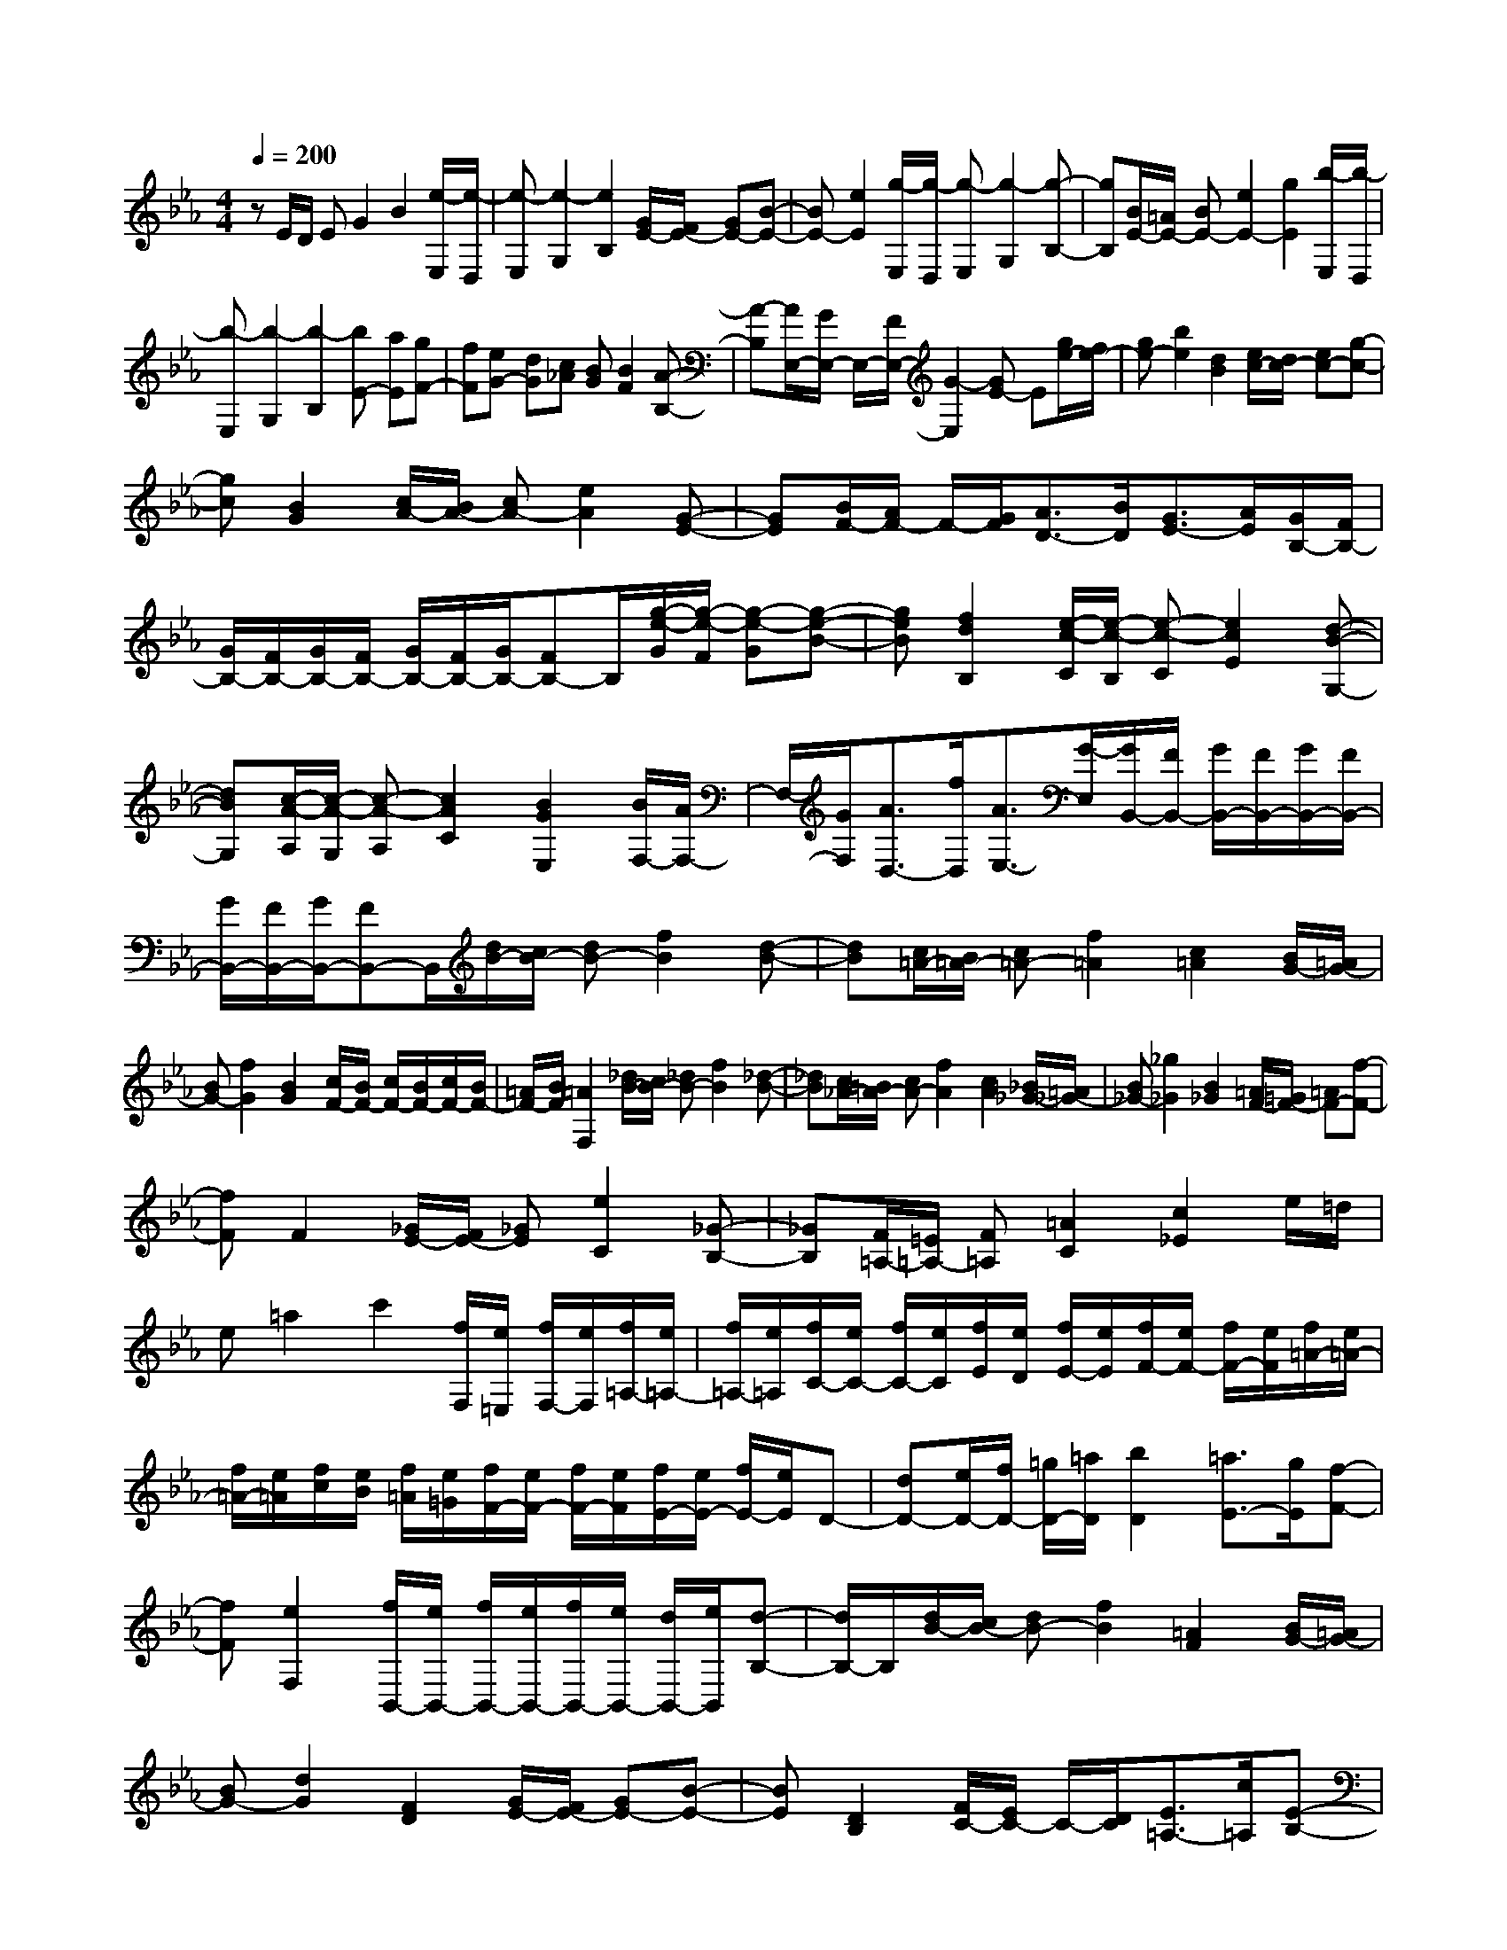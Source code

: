 % input file /home/ubuntu/MusicGeneratorQuin/training_data/scarlatti/K068.MID
X: 1
T: 
M: 4/4
L: 1/8
Q:1/4=200
K:Eb % 3 flats
%(C) John Sankey 1998
%%MIDI program 6
%%MIDI program 6
%%MIDI program 6
%%MIDI program 6
%%MIDI program 6
%%MIDI program 6
%%MIDI program 6
%%MIDI program 6
%%MIDI program 6
%%MIDI program 6
%%MIDI program 6
%%MIDI program 6
zE/2D/2 EG2B2[e/2-E,/2][e/2-D,/2]|[e-E,][e2-G,2][e2B,2][G/2E/2-][F/2E/2-] [GE-][B-E-]|[BE-][e2E2][g/2-E,/2][g/2-D,/2] [g-E,][g2-G,2][g-B,-]|[gB,][B/2E/2-][=A/2E/2-] [BE-][e2E2-][g2E2][b/2-E,/2][b/2-D,/2]|
[b-E,][b2-G,2][b2-B,2][bE-] [aE][gF-]|[fF][eG-] [dG][c_A] [BG][B2F2][A-B,-]|[A-B,][A/2E,/2-][G/2E,/2-] E,/2-[F/2E,/2-][G2-E,2][GE-] E[g/2e/2-][f/2e/2-]|[ge-][b2e2][d2B2][e/2c/2-][d/2c/2-] [ec-][g-c-]|
[gc][B2G2][c/2A/2-][B/2A/2-] [cA-][e2A2][G-E-]|[GE][B/2F/2-][A/2F/2-] F/2-[G/2F/2][A3/2D3/2-][B/2D/2][G3/2E3/2-][A/2E/2][G/2B,/2-][F/2B,/2-]|[G/2B,/2-][F/2B,/2-][G/2B,/2-][F/2B,/2-] [G/2B,/2-][F/2B,/2-][G/2B,/2-][FB,-]B,/2[g/2-e/2-G/2][g/2-e/2-F/2] [g-e-G][g-e-B-]|[geB][f2d2B,2][e/2-c/2-C/2][e/2-c/2-B,/2] [e-c-C][e2c2E2][d-B-G,-]|
[dBG,][c/2-A/2-A,/2][c/2-A/2-G,/2] [c-A-A,][c2A2C2][B2G2E,2][B/2F,/2-][A/2F,/2-]|F,/2-[G/2F,/2][A3/2D,3/2-][f/2D,/2][A3/2E,3/2-][G/2-E,/2][G/2B,,/2-][F/2B,,/2-] [G/2B,,/2-][F/2B,,/2-][G/2B,,/2-][F/2B,,/2-]|[G/2B,,/2-][F/2B,,/2-][G/2B,,/2-][FB,,-]B,,/2[d/2B/2-][c/2B/2-] [dB-][f2B2][d-B-]|[dB][c/2=A/2-][B/2=A/2-] [c=A-][f2=A2][c2=A2][B/2G/2-][=A/2G/2-]|
[BG-][f2G2][B2G2][c/2F/2-][B/2F/2-] [c/2F/2-][B/2F/2-][c/2F/2-][B/2F/2-]|[=A/2F/2-][B/2F/2][=A2F,2][_d/2B/2-][c/2B/2-] [_dB-][f2B2][_d-B-]|[_dB][c/2_A/2-][=B/2A/2-] [cA-][f2A2][c2A2][_B/2_G/2-][=A/2_G/2-]|[B_G-][_g2_G2][B2_G2][=A/2F/2-][=G/2F/2-] [=AF-][f-F-]|
[fF]F2[_G/2E/2-][F/2E/2-] [_GE][e2C2][_G-B,-]|[_GB,][F/2=A,/2-][=E/2=A,/2-] [F=A,][=A2C2][c2_E2]e/2=d/2|e=a2c'2[f/2F,/2][e/2=E,/2] [f/2F,/2-][e/2F,/2][f/2=A,/2-][e/2=A,/2-]|[f/2=A,/2-][e/2=A,/2][f/2C/2-][e/2C/2-] [f/2C/2-][e/2C/2][f/2E/2][e/2D/2] [f/2E/2-][e/2E/2][f/2F/2-][e/2F/2-] [f/2F/2-][e/2F/2][f/2=A/2-][e/2=A/2-]|
[f/2=A/2-][e/2=A/2][f/2c/2][e/2B/2] [f/2=A/2][e/2=G/2][f/2F/2-][e/2F/2-] [f/2F/2-][e/2F/2][f/2E/2-][e/2E/2-] [f/2E/2-][e/2E/2]D-|[dD-][e/2D/2-][f/2D/2-] [=g/2D/2-][=a/2D/2][b2D2][=a3/2E3/2-][g/2E/2][f-F-]|[fF][e2F,2][f/2B,,/2-][e/2B,,/2-] [f/2B,,/2-][e/2B,,/2-][f/2B,,/2-][e/2B,,/2-] [d/2B,,/2-][e/2B,,/2][d-B,-]|[d/2B,/2-]B,/2[d/2B/2-][c/2B/2-] [dB-][f2B2][=A2F2][B/2G/2-][=A/2G/2-]|
[BG-][d2G2][F2D2][G/2E/2-][F/2E/2-] [GE-][B-E-]|[BE][D2B,2][F/2C/2-][E/2C/2-] C/2-[D/2C/2][E3/2=A,3/2-][c/2=A,/2][E-B,-]|[E/2B,/2-][D/2B,/2][E/2F,/2-][D/2F,/2-] [E/2F,/2-][D/2F,/2-][C2F,2-][F3/2-F,3/2]F/2[_G/2E/2-][F/2E/2-]|[_GE-][B2E2][_G2E2][F/2_D/2-][=E/2_D/2-] [F_D-][B-_D-]|
[B_D][F2_D2][_E/2C/2-][=D/2C/2-] [EC-][c2C2][E-C-]|[EC][_D/2B,/2-][C/2B,/2-] [_DB,-][B2B,2][_D2B,2][C/2_E,/2-][=B,/2E,/2-]|[CE,-][_G2E,2][_B,2E,2][f2-=A2E,2-][f-BE,-]|[f-=AE,][f2B2D,2][c/2E,/2-][d/2E,/2-] [eE,][d2F,2-][d/2F,/2-F,,/2-][c/2F,/2-F,,/2-]|
[d/2F,/2-F,,/2-][c/2F,/2F,,/2][B/2B,,/2-][=A/2B,,/2-] [BB,,-][d2B,,2-][f2B,,2][B/2-B,,/2][B/2-=A,,/2]|[B-B,,][B2-D,2][B2F,2][B/2B,/2-][=A/2B,/2-] [BB,-][d-B,-]|[dB,-][f2B,2][b/2-B,/2][b/2-=A,/2] [b-B,][b2-=D2][b-F-]|[b-F][bB-] [=a/2B/2-][g/2B/2-][f/2B/2-][e/2B/2-] [d/2B/2-][c/2B/2][B2-D2][B-E-]|
[B/2E/2-][c/2E/2][d/2F/2-][c/2F/2-] [d/2F/2-][c/2F/2-][d/2F/2-F,/2-][c/2F/2F,/2-] [BF,][BB,,-] [=A/2B,,/2-][=G/2B,,/2-][F/2B,,/2-][E/2B,,/2-]|[D/2B,,/2-][C/2B,,/2][B,2-D,2][B,3/2E,3/2-][C/2E,/2][D/2F,/2-][C/2F,/2-] [D/2F,/2-][C/2F,/2-][D/2F,/2-F,,/2-][C/2F,/2-F,,/2-]|[B,F,F,,][B,4-B,,4-][B,B,,-] B,,[B,/2B,,/2-][=A,/2B,,/2-]|[B,B,,-][D2B,,2-][F2B,,2][B/2-B,,/2][B/2-=A,,/2] [B-B,,][B-D,-]|
[B-D,][B2F,2][B/2B,/2-][=A/2B,/2-] [BB,-][d2B,2-][f-B,-]|[fB,][b/2-B,/2][b/2-=A,/2] [b-B,][b2-D2][b2-F2][bB-]|[bB-][_aB] [gB][f_A] [eG][dF] [cE][BD]|[AC][GB,] [F_A,][E/2G,/2-][D/2G,/2-] [EG,-][G2G,2-][B-G,-]|
[BG,][e/2-E,/2][e/2-D,/2] [e-E,][e2-G,2][e2B,2][G/2E/2-][F/2E/2-]|[GE-][B2E2-][e2E2][g/2-C/2][g/2-=B,/2] [g-C][g-E-]|[g-E][g2-G2][gc-] [fc-][ec] [dB][cA]|[BG][AF] [GE][F-D] [FC][G-=B,] [GG,][F/2C/2-][E/2C/2-]|
[F/2C/2-][E/2C/2-][DC-] [EC]C2[e/2c/2-][d/2c/2-] [ec-][g-c-]|[gc][B2G2][c/2A/2-][=B/2A/2-] [cA-][e2A2][G-E-]|[GE][A/2F/2-][G/2F/2-] [AF-][c2F2][E2C2][G/2D/2-][F/2D/2-]|D/2-[=E/2D/2][F3/2=B,3/2-][G/2=B,/2][_E3/2C3/2-][F/2C/2][E/2G,/2-][D/2G,/2-] [E/2G,/2-][D/2G,/2-][E/2G,/2-][D/2G,/2-]|
[E/2G,/2-][D/2G,/2-][E/2G,/2-G,,/2-][DG,-G,,-][G,/2G,,/2][c/2E/2-][=B/2E/2-] [cE-][g2E2][c-E-]|[cE][_d/2F/2-][c/2F/2-] [_dF-][a2F2][=B2F2][c/2E/2-][=B/2E/2-]|[cE-][g2E2][c2E2][_d/2F/2-][c/2F/2-] [_d-F-][a/2-_d/2F/2-][a/2-F/2-]|[a-F][a/2=B/2-F/2-][=B3/2F3/2][c/2E/2-][=B/2E/2-] [c-E-][g/2-c/2E/2-][g3/2-E3/2][g/2=A/2-E/2-][=A/2-E/2-]|
[=AE][_B/2D/2-][=A/2D/2-] [B-D-][f/2-B/2D/2-][f3/2-D3/2][f/2G/2-D/2-][G3/2D3/2][_A/2C/2-][G/2C/2-]|[A-C-][e/2-A/2C/2-][e3/2-C3/2][e/2_G/2-C/2-][_G3/2C3/2][=G/2=B,/2-][_G/2=B,/2-] [=G-=B,-][=d/2-G/2=B,/2-][d/2-=B,/2-]|[d-=B,][d/2F/2-=B,/2-][F3/2=B,3/2][E/2C/2-A,/2-][D/2C/2-A,/2-] [E-C-A,-][c-EC-A,-] [c-CA,][cE-C-A,-]|[ECA,][F/2C/2-A,/2-][=E/2C/2-A,/2-] [F-C-A,-][c-FC-A,-] [c-CA,][cF-C-A,-] [FCA,][G/2C/2-_B,/2-G,/2-=E,/2-][F/2C/2-B,/2-G,/2-=E,/2-]|
[G-C-B,-G,-=E,-][c-GC-B,-G,-=E,-] [c-CB,G,=E,][cG-C-B,-G,-=E,-] [GCB,G,=E,][=A/2C/2-=A,/2-F,/2-_E,/2-][G/2C/2-=A,/2-F,/2-E,/2-] [=A-C-=A,-F,-E,-][f-=AC-=A,-F,-E,-]|[f-C=A,F,E,][f=A-C-=A,-F,-E,-] [=AC=A,F,E,][B/2B,/2-F,/2-_D,/2-][=A/2B,/2-F,/2-_D,/2-] [B-B,-F,-_D,-][f-BB,-F,-_D,-] [f-B,F,_D,][fB-B,-F,-_D,-]|[BB,F,_D,][c/2=A,/2-F,/2-E,/2-=A,,/2-][B/2=A,/2-F,/2-E,/2-=A,,/2-] [c-=A,-F,-E,-=A,,-][f3/2-c3/2=A,3/2-F,3/2-E,3/2-=A,,3/2-][f/2-=A,/2F,/2E,/2=A,,/2][f3/2c3/2-=A,3/2-F,3/2-E,3/2-=A,,3/2-][c/2=A,/2F,/2E,/2=A,,/2][d/2D/2-B,/2-_A,/2-][c/2D/2-B,/2-A,/2-]|[d-D-B,-A,-][b3/2-d3/2D3/2-B,3/2-A,3/2-][b/2-D/2B,/2A,/2][b3/2d3/2-D3/2-B,3/2-A,3/2-][d/2D/2B,/2A,/2][e/2_E/2-B,/2-G,/2-][d/2E/2-B,/2-G,/2-] [e-E-B,-G,-][b-e-E-B,-G,-]|
[b/2-e/2E/2-B,/2-G,/2-][b/2-E/2B,/2G,/2][b2e2E2B,2G,2][f/2D/2-B,/2-A,/2-=D,/2-][e/2D/2-B,/2-A,/2-D,/2-] [f-D-B,-A,-D,-][b3/2-f3/2D3/2-B,3/2-A,3/2-D,3/2-][b/2D/2B,/2A,/2D,/2][f-D-B,-A,-D,-]|[fDB,A,D,][g/2E/2-E,/2-][f/2E/2-E,/2-] [eE-E,][a/2E/2-F,/2-][g/2E/2-F,/2-] [fE-F,][b/2E/2-G,/2-][a/2E/2-G,/2-] [gE-G,][c'-E-A,-]|[c'/2E/2-A,/2-][b/2E/2-A,/2][a3/2E3/2-B,3/2-][g/2E/2-B,/2][f3/2E3/2-C3/2-][e/2E/2C/2][d3/2B,3/2-][c/2B,/2][B-C-]|[B/2C/2-][_A/2C/2][G3/2D3/2-][F/2D/2][G3/2E3/2-][B/2E/2][A3/2C3/2-][G/2C/2][F-A,-]|
[F/2A,/2-][E/2A,/2][E/2B,,/2-][D/2B,,/2-] [E/2B,,/2-][D/2B,,/2-][CB,,-] [DB,,-][B,3/2B,,3/2-]B,,/2[G/2E/2-][F/2E/2-]|[GE-][B2E2][D2B,2][E/2C/2-][D/2C/2-] [EC-][G-C-]|[GC][B,2G,2][C/2A,/2-][B,/2A,/2-] [CA,-][E2A,2][G,-E,-]|[G,E,][B,/2F,/2-][A,/2F,/2-] F,/2-[G,/2F,/2][A,3/2D,3/2-][B,/2D,/2][G,3/2E,3/2-][A,/2E,/2][G,/2B,,/2-][F,/2B,,/2-]|
[G,/2B,,/2-][F,/2B,,/2-][G,/2B,,/2-][F,/2B,,/2-] [G,/2B,,/2-][F,/2B,,/2-][G,/2B,,/2-][F,B,,-]B,,/2[g/2e/2-][f/2e/2-] [ge-][b-e-]|[be][d2B2][e/2c/2-][d/2c/2-] [ec-][g2c2][B-G-]|[BG][c/2A/2-][B/2A/2-] [cA-][e2A2][G2E2][B/2F/2-][A/2F/2-]|F/2-[G/2F/2][A3/2D3/2-][B/2D/2][G3/2E3/2-][B/2E/2][e3/2C3/2-A,3/2-][E/2C/2A,/2][G-B,-]|
[G-B,-][G/2B,/2-B,,/2-][F/2B,/2-B,,/2-] [G/2B,/2-B,,/2-][F/2B,/2B,,/2][E/2E,/2-][D/2E,/2-] [EE,-][G2E,2-][B-E,-]|[BE,][e/2-E,/2][e/2-D,/2] [e-E,][e2-G,2][e2B,2][G/2E/2-][F/2E/2-]|[GE-][B2E2-][e2E2][g/2-E,/2][g/2-D,/2] [g-E,][g-G,-]|[g-G,][g2B,2][B/2E/2-][=A/2E/2-] [BE-][e2E2-][g-E-]|
[gE][b/2-E,/2][b/2-D,/2] [b-E,][b2-G,2][b2-B,2][b/2E/2-][a/2E/2-]|[g/2E/2-][f/2E/2-][e/2E/2-][d/2E/2-] [c/2E/2-][B/2E/2-][_A/2E/2-][G/2E/2-] [F/2E/2]E/2[D/2A,/2-][E/2A,/2-] [F/2A,/2-][G/2A,/2]z/2[F/2B,/2-]|[E/2B,/2-][F/2B,/2-][E/2B,/2-][F/2B,/2-B,,/2-] [E/2B,/2-B,,/2-][DB,B,,]z/2 [E4-E,4-]|[E8-E,8-]|
[E3-E,3-][E/2E,/2]
